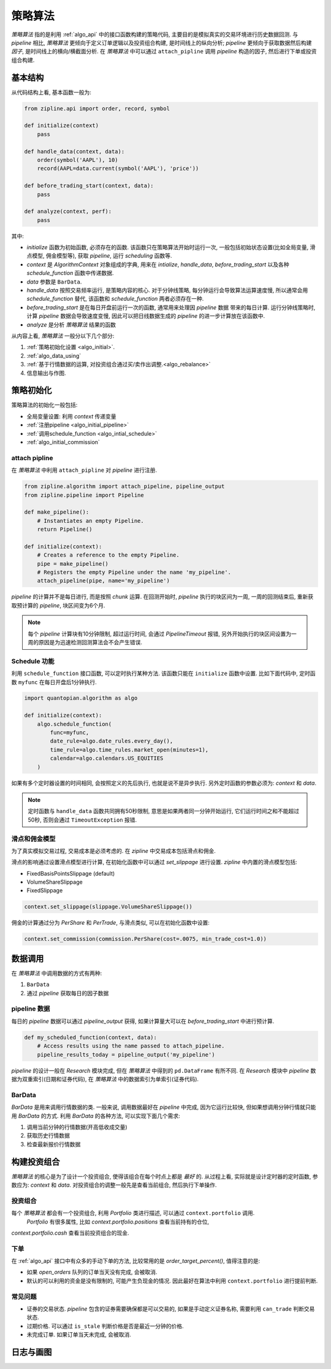 =========
策略算法
=========

*策略算法* 指的是利用 :ref:`algo_api` 中的接口函数构建的策略代码,
主要目的是模拟真实的交易环境进行历史数据回测. 与 *pipeline* 相比,
*策略算法* 更倾向于定义订单逻辑以及投资组合构建, 是时间线上的纵向分析;
*pipeline* 更倾向于获取数据然后构建 *因子*, 是时间线上的横向/横截面分析.
在 *策略算法* 中可以通过 ``attach_pipline`` 调用 *pipeline* 构造的因子,
然后进行下单或投资组合构建.

基本结构
------------

从代码结构上看, 基本函数一般为:

.. code-block:: python

    from zipline.api import order, record, symbol

    def initialize(context)
        pass

    def handle_data(context, data):
        order(symbol('AAPL'), 10)
        record(AAPL=data.current(symbol('AAPL'), 'price'))

    def before_trading_start(context, data):
        pass

    def analyze(context, perf):
        pass

其中:

- `initialize` 函数为初始函数, 必须存在的函数. 该函数只在策略算法开始时运行一次,
  一般包括初始状态设置(比如全局变量, 滑点模型, 佣金模型等), 获取 *pipeline*, 运行 *scheduling* 函数等.
- `context` 是 *AlgorithmContext* 对象组成的字典, 用来在 `intialize`, `handle_data`, `before_trading_start`
  以及各种 `schedule_function` 函数中传递数据.
- `data` 参数是 ``BarData``.
- `handle_data` 按照交易频率运行, 是策略内容的核心. 对于分钟线策略, 每分钟运行会导致算法运算速度慢, 所以通常会用 `schedule_function`
  替代, 该函数和 `schedule_function` 两者必须存在一种.
- `before_trading_start` 是在每日开盘前运行一次的函数, 通常用来处理因 *pipeline* 数据
  带来的每日计算. 运行分钟线策略时, 计算 *pipeline* 数据会导致速度变慢, 因此可以把日线数据生成的 *pipeline* 的进一步计算放在该函数中.
- `analyze` 是分析 *策略算法* 结果的函数


从内容上看, *策略算法* 一般分以下几个部分:

#. :ref:`策略初始化设置 <algo_initial>`.
#. :ref:`algo_data_using`
#. :ref:`基于行情数据的运算, 对投资组合通过买/卖作出调整.<algo_rebalance>`
#. 信息输出与作图.

.. _algo_initial:

策略初始化
------------

策略算法的初始化一般包括:

- 全局变量设置: 利用 `context` 传递变量
- :ref:`注册pipeline <algo_initial_pipeline>`
- :ref:`调用schedule_function <algo_intial_schedule>`
- :ref:`algo_initial_commission`

.. _algo_initial_pipeline:

attach pipline
````````````````

在 *策略算法* 中利用 ``attach_pipline`` 对 *pipeline* 进行注册.

.. code-block:: python

    from zipline.algorithm import attach_pipeline, pipeline_output
    from zipline.pipeline import Pipeline

    def make_pipeline():
        # Instantiates an empty Pipeline.
        return Pipeline()

    def initialize(context):
        # Creates a reference to the empty Pipeline.
        pipe = make_pipeline()
        # Registers the empty Pipeline under the name 'my_pipeline'.
        attach_pipeline(pipe, name='my_pipeline')

*pipeline* 的计算并不是每日进行, 而是按照 *chunk* 运算.
在回测开始时, *pipeline* 执行的块区间为一周, 一周的回测结束后, 重新获取预计算的 *pipeline*, 块区间变为6个月.

.. note::

    每个 *pipeline* 计算块有10分钟限制, 超过运行时间, 会通过 `PipelineTimeout` 报错,
    另外开始执行的块区间设置为一周的原因是为迅速检测回测算法会不会产生错误.

.. _algo_intial_schedule:

Schedule 功能
```````````````

利用 ``schedule_function`` 接口函数, 可以定时执行某种方法. 该函数只能在 ``initialize`` 函数中设置.
比如下面代码中, 定时函数 ``myfunc`` 在每日开盘后1分钟执行.


.. code-block:: python

    import quantopian.algorithm as algo

    def initialize(context):
        algo.schedule_function(
            func=myfunc,
            date_rule=algo.date_rules.every_day(),
            time_rule=algo.time_rules.market_open(minutes=1),
            calendar=algo.calendars.US_EQUITIES
        )

如果有多个定时器设置的时间相同, 会按照定义的先后执行, 也就是说不是异步执行.
另外定时函数的参数必须为: `context` 和 `data`.

.. note::

    定时函数与 ``handle_data`` 函数共同拥有50秒限制, 意思是如果两者同一分钟开始运行, 它们运行时间之和不能超过50秒,
    否则会通过 ``TimeoutException`` 报错.

.. _algo_initial_commission:

滑点和佣金模型
```````````````

为了真实模拟交易过程, 交易成本是必须考虑的. 在 *zipline* 中交易成本包括滑点和佣金.

滑点的影响通过设置滑点模型进行计算, 在初始化函数中可以通过 `set_slippage` 进行设置.
*zipline* 中内置的滑点模型包括:

- FixedBasisPointsSlippage (default)
- VolumeShareSlippage
- FixedSlippage

.. code-block:: python

        context.set_slippage(slippage.VolumeShareSlippage())

佣金的计算通过分为 `PerShare` 和 `PerTrade`, 与滑点类似, 可以在初始化函数中设置:

.. code-block:: python

    context.set_commission(commission.PerShare(cost=.0075, min_trade_cost=1.0))


.. _algo_data_using:

数据调用
--------------

在 *策略算法* 中调用数据的方式有两种:

#. ``BarData``
#. 通过 *pipeline* 获取每日的因子数据

pipeline 数据
```````````````
每日的 *pipeline* 数据可以通过 `pipeline_output` 获得, 如果计算量大可以在 `before_trading_start` 中进行预计算.

.. code-block:: python

    def my_scheduled_function(context, data):
        # Access results using the name passed to attach_pipeline.
        pipeline_results_today = pipeline_output('my_pipeline')

*pipeline* 的设计一般在 *Research* 模块完成, 但在 *策略算法* 中得到的 ``pd.DataFrame`` 有所不同.
在 *Research* 模块中 *pipeline* 数据为双重索引(日期和证券代码), 在 *策略算法* 中的数据索引为单索引(证券代码).

BarData
``````````
`BarData` 是用来调用行情数据的类.
一般来说, 调用数据最好在 *pipeline* 中完成, 因为它运行比较快, 但如果想调用分钟行情就只能用 `BarData` 的方式.
利用 `BarData` 的各种方法, 可以实现下面几个需求:

#. 调用当前分钟的行情数据(开高低收成交量)
#. 获取历史行情数据
#. 检查最新报价行情数据


.. _algo_rebalance:

构建投资组合
------------
*策略算法* 的核心是为了设计一个投资组合, 使得该组合在每个时点上都是 *最好* 的.
从过程上看, 实际就是设计定时器的定时函数, 参数应为: `context` 和 `data`.
对投资组合的调整一般先是查看当前组合, 然后执行下单操作.

投资组合
`````````
每个 *策略算法* 都会有一个投资组合, 利用 `Portfolio` 类进行描述, 可以通过 ``context.portfolio`` 调用.
 `Portfolio` 有很多属性, 比如 `context.portfolio.positions` 查看当前持有的仓位,
`context.portfolio.cash` 查看当前投资组合的现金.

下单
`````
在 :ref:`algo_api` 接口中有众多的手动下单的方法, 比较常用的是 `order_target_percent()`, 值得注意的是:

- 如果 `open_orders` 队列的订单当天没有完成, 会被取消.
- 默认的可以利用的资金是没有限制的, 可能产生负现金的情况. 因此最好在算法中利用 ``context.portfolio`` 进行提前判断.


常见问题
`````````

- 证券的交易状态. *pipeline* 包含的证券需要确保都是可以交易的, 如果是手动定义证券名称, 需要利用 ``can_trade`` 判断交易状态.
- 过期价格. 可以通过 ``is_stale`` 判断价格是否是最近一分钟的价格.
- 未完成订单. 如果订单当天未完成, 会被取消.

日志与画图
-----------

